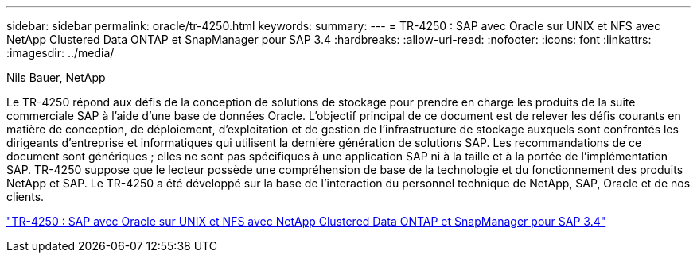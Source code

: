 ---
sidebar: sidebar 
permalink: oracle/tr-4250.html 
keywords:  
summary:  
---
= TR-4250 : SAP avec Oracle sur UNIX et NFS avec NetApp Clustered Data ONTAP et SnapManager pour SAP 3.4
:hardbreaks:
:allow-uri-read: 
:nofooter: 
:icons: font
:linkattrs: 
:imagesdir: ../media/


Nils Bauer, NetApp

[role="lead"]
Le TR-4250 répond aux défis de la conception de solutions de stockage pour prendre en charge les produits de la suite commerciale SAP à l'aide d'une base de données Oracle.  L’objectif principal de ce document est de relever les défis courants en matière de conception, de déploiement, d’exploitation et de gestion de l’infrastructure de stockage auxquels sont confrontés les dirigeants d’entreprise et informatiques qui utilisent la dernière génération de solutions SAP.  Les recommandations de ce document sont génériques ; elles ne sont pas spécifiques à une application SAP ni à la taille et à la portée de l'implémentation SAP.  TR-4250 suppose que le lecteur possède une compréhension de base de la technologie et du fonctionnement des produits NetApp et SAP.  Le TR-4250 a été développé sur la base de l'interaction du personnel technique de NetApp, SAP, Oracle et de nos clients.

link:https://www.netapp.com/pdf.html?item=/media/19525-tr-4250.pdf["TR-4250 : SAP avec Oracle sur UNIX et NFS avec NetApp Clustered Data ONTAP et SnapManager pour SAP 3.4"^]
